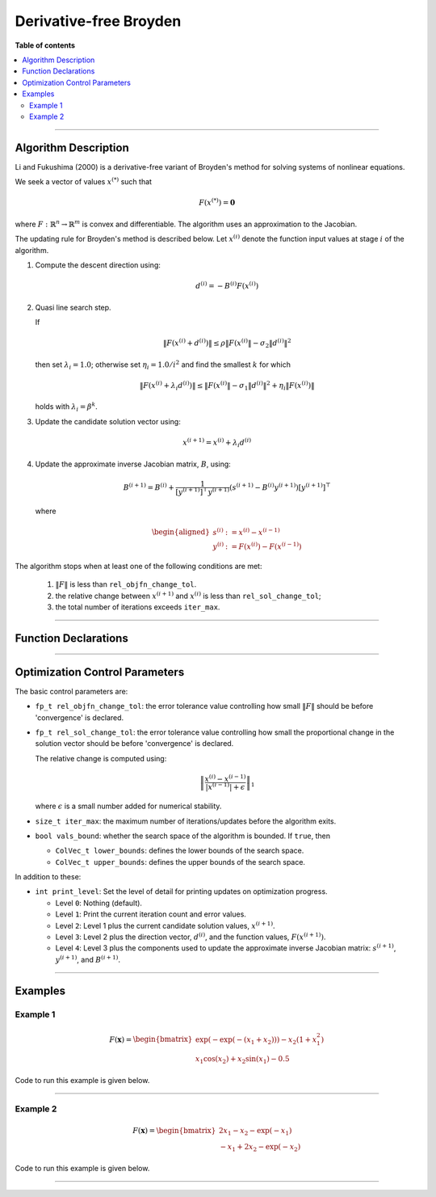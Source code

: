 .. Copyright (c) 2016-2022 Keith O'Hara

   Distributed under the terms of the Apache License, Version 2.0.

   The full license is in the file LICENSE, distributed with this software.

Derivative-free Broyden
=======================

**Table of contents**

.. contents:: :local:

----

Algorithm Description
---------------------

Li and Fukushima (2000) is a derivative-free variant of Broyden's method for solving systems of nonlinear equations.

We seek a vector of values :math:`x^{(*)}` such that

.. math::

    F(x^{(*)}) = \mathbf{0}

where :math:`F : \mathbb{R}^n \to \mathbb{R}^m` is convex and differentiable. The algorithm uses an approximation to the Jacobian. 

The updating rule for Broyden's method is described below. Let :math:`x^{(i)}` denote the function input values at stage :math:`i` of the algorithm.

1. Compute the descent direction using:

    .. math::

        d^{(i)} = - B^{(i)} F(x^{(i)})

2. Quasi line search step.

   If

   .. math::

        \| F(x^{(i)} + d^{(i)}) \| \leq \rho \| F(x^{(i)} \| - \sigma_2 \| d^{(i)} \|^2

   then set :math:`\lambda_i = 1.0`; otherwise set :math:`\eta_i = 1.0 / i^2` and find the smallest :math:`k` for which

   .. math::

        \| F(x^{(i)} + \lambda_i d^{(i)}) \| \leq \| F(x^{(i)} \| - \sigma_1 \| d^{(i)} \|^2 + \eta_i \| F( x^{(i)} ) \|

   holds with :math:`\lambda_i = \beta^k`.

3. Update the candidate solution vector using:

.. math::

    x^{(i+1)} = x^{(i)} + \lambda_i d^{(i)}

4. Update the approximate inverse Jacobian matrix, :math:`B`, using:

    .. math::

        B^{(i+1)} = B^{(i)} + \frac{1}{[y^{(i+1)}]^\top y^{(i+1)}} (s^{(i+1)} - B^{(i)} y^{(i+1)}) [y^{(i+1)}]^\top

   where

    .. math::

        \begin{aligned}
            s^{(i)} &:= x^{(i)} - x^{(i-1)} \\
            y^{(i)} &:= F(x^{(i)}) - F(x^{(i-1)})
        \end{aligned}


The algorithm stops when at least one of the following conditions are met:

  1. :math:`\| F \|` is less than ``rel_objfn_change_tol``.

  2. the relative change between :math:`x^{(i+1)}` and :math:`x^{(i)}` is less than ``rel_sol_change_tol``;

  3. the total number of iterations exceeds ``iter_max``.


----

Function Declarations
---------------------

.. _broyden-df-func-ref1:
.. doxygenfunction:: broyden_df(ColVec_t& init_out_vals, std::function<ColVec_t (const ColVec_t& vals_inp, void* opt_data)> opt_objfn, void* opt_data)
   :project: optimlib

.. _broyden-df-func-ref2:
.. doxygenfunction:: broyden_df(ColVec_t& init_out_vals, std::function<ColVec_t (const ColVec_t& vals_inp, void* opt_data)> opt_objfn, void* opt_data, algo_settings_t& settings)
   :project: optimlib

.. _broyden-df-func-ref3:
.. doxygenfunction:: broyden_df(ColVec_t& init_out_vals, std::function<ColVec_t (const ColVec_t& vals_inp, void* opt_data)> opt_objfn, void* opt_data, std::function<Mat_t (const ColVec_t& vals_inp, void* jacob_data)> jacob_objfn, void* jacob_data)
   :project: optimlib

.. _broyden-df-func-ref4:
.. doxygenfunction:: broyden_df(ColVec_t& init_out_vals, std::function<ColVec_t (const ColVec_t& vals_inp, void* opt_data)> opt_objfn, void* opt_data, std::function<Mat_t (const ColVec_t& vals_inp, void* jacob_data)> jacob_objfn, void* jacob_data, algo_settings_t& settings)
   :project: optimlib

----

Optimization Control Parameters
-------------------------------

The basic control parameters are:

- ``fp_t rel_objfn_change_tol``: the error tolerance value controlling how small :math:`\| F \|` should be before 'convergence' is declared.

- ``fp_t rel_sol_change_tol``: the error tolerance value controlling how small the proportional change in the solution vector should be before 'convergence' is declared.

  The relative change is computed using:

    .. math::

        \left\| \dfrac{x^{(i)} - x^{(i-1)}}{ |x^{(i-1)}| + \epsilon } \right\|_1

  where :math:`\epsilon` is a small number added for numerical stability.

- ``size_t iter_max``: the maximum number of iterations/updates before the algorithm exits.

- ``bool vals_bound``: whether the search space of the algorithm is bounded. If ``true``, then

  - ``ColVec_t lower_bounds``: defines the lower bounds of the search space.

  - ``ColVec_t upper_bounds``: defines the upper bounds of the search space.

In addition to these:

- ``int print_level``: Set the level of detail for printing updates on optimization progress.

  - Level ``0``: Nothing (default).

  - Level ``1``: Print the current iteration count and error values.

  - Level ``2``: Level 1 plus the current candidate solution values, :math:`x^{(i+1)}`.

  - Level ``3``: Level 2 plus the direction vector, :math:`d^{(i)}`, and the function values, :math:`F(x^{(i+1)})`.

  - Level ``4``: Level 3 plus the components used to update the approximate inverse Jacobian matrix: :math:`s^{(i+1)}`, :math:`y^{(i+1)}`, and :math:`B^{(i+1)}`.

----

Examples
--------

Example 1
~~~~~~~~~

.. math::

    F(\mathbf{x}) = \begin{bmatrix} \exp(-\exp(-(x_1+x_2))) - x_2(1+x_1^2) \\ x_1\cos(x_2) + x_2\sin(x_1) - 0.5 \end{bmatrix}


Code to run this example is given below.

.. toggle-header::
    :header: **Armadillo (Click to show/hide)**

    .. code:: cpp

        #define OPTIM_ENABLE_ARMA_WRAPPERS
        #include "optim.hpp"
        
        inline
        arma::vec
        zeros_test_objfn_1(const arma::vec& vals_inp, void* opt_data)
        {
            double x_1 = vals_inp(0);
            double x_2 = vals_inp(1);

            //

            arma::vec ret(2);

            ret(0) = std::exp(-std::exp(-(x_1+x_2))) - x_2*(1 + std::pow(x_1,2));
            ret(1) = x_1*std::cos(x_2) + x_2*std::sin(x_1) - 0.5;
            
            //

            return ret;
        }

        inline
        arma::mat
        zeros_test_jacob_1(const arma::vec& vals_inp, void* opt_data)
        {
            double x_1 = vals_inp(0);
            double x_2 = vals_inp(1);

            //

            arma::mat ret(2,2);

            ret(0,0) = std::exp(-std::exp(-(x_1+x_2))-(x_1+x_2)) - 2*x_1*x_1;
            ret(0,1) = std::exp(-std::exp(-(x_1+x_2))-(x_1+x_2)) - x_1*x_1 - 1.0;
            ret(1,0) = std::cos(x_2) + x_2*std::cos(x_1);
            ret(1,1) = -x_1*std::sin(x_2) + std::cos(x_1);

            //
            
            return ret;
        }
        
        int main()
        {
            arma::vec x = arma::zeros(2,1); // initial values (0,0)
        
            bool success = optim::broyden_df(x, zeros_test_objfn_1, nullptr);
        
            if (success) {
                std::cout << "broyden_df: test_1 completed successfully." << "\n";
            } else {
                std::cout << "broyden_df: test_1 completed unsuccessfully." << "\n";
            }
        
            arma::cout << "broyden_df: solution to test_1:\n" << x << arma::endl;

            //

            x = arma::zeros(2,1);
        
            success = optim::broyden_df(x, zeros_test_objfn_1, nullptr, zeros_test_jacob_1, nullptr);
        
            if (success) {
                std::cout << "broyden_df with jacobian: test_1 completed successfully." << "\n";
            } else {
                std::cout << "broyden_df with jacobian: test_1 completed unsuccessfully." << "\n";
            }
        
            arma::cout << "broyden_df with jacobian: solution to test_1:\n" << x << arma::endl;

            //
        
            return 0;
        }

.. toggle-header::
    :header: **Eigen (Click to show/hide)**

    .. code:: cpp

        #define OPTIM_ENABLE_EIGEN_WRAPPERS
        #include "optim.hpp"

        inline
        Eigen::VectorXd
        zeros_test_objfn_1(const Eigen::VectorXd& vals_inp, void* opt_data)
        {
            double x_1 = vals_inp(0);
            double x_2 = vals_inp(1);

            //

            Eigen::VectorXd ret(2);

            ret(0) = std::exp(-std::exp(-(x_1+x_2))) - x_2*(1 + std::pow(x_1,2));
            ret(1) = x_1*std::cos(x_2) + x_2*std::sin(x_1) - 0.5;
            
            //

            return ret;
        }

        inline
        Eigen::MatrixXd
        zeros_test_jacob_1(const Eigen::VectorXd& vals_inp, void* opt_data)
        {
            double x_1 = vals_inp(0);
            double x_2 = vals_inp(1);

            //

            Eigen::MatrixXd ret(2,2);

            ret(0,0) = std::exp(-std::exp(-(x_1+x_2))-(x_1+x_2)) - 2*x_1*x_1;
            ret(0,1) = std::exp(-std::exp(-(x_1+x_2))-(x_1+x_2)) - x_1*x_1 - 1.0;
            ret(1,0) = std::cos(x_2) + x_2*std::cos(x_1);
            ret(1,1) = -x_1*std::sin(x_2) + std::cos(x_1);

            //
            
            return ret;
        }
        
        int main()
        {
            Eigen::VectorXd x = Eigen::VectorXd::Zero(2); // initial values (0,0)
        
            bool success = optim::broyden_df(x, zeros_test_objfn_1, nullptr);
        
            if (success) {
                std::cout << "broyden_df: test_1 completed successfully." << "\n";
            } else {
                std::cout << "broyden_df: test_1 completed unsuccessfully." << "\n";
            }
        
            std::cout << "broyden_df: solution to test_1:\n" << x << std::endl;

            //

            x = Eigen::VectorXd::Zero(2);
        
            success = optim::broyden_df(x, zeros_test_objfn_1, nullptr, zeros_test_jacob_1, nullptr);
        
            if (success) {
                std::cout << "broyden_df with jacobian: test_1 completed successfully." << "\n";
            } else {
                std::cout << "broyden_df with jacobian: test_1 completed unsuccessfully." << "\n";
            }
        
            std::cout << "broyden_df with jacobian: solution to test_1:\n" << x << std::endl;

            //
        
            return 0;
        }

----

Example 2
~~~~~~~~~

.. math::

    F(\mathbf{x}) = \begin{bmatrix} 2x_1 - x_2 - \exp(-x_1) \\ - x_1 + 2x_2 - \exp(-x_2) \end{bmatrix}


Code to run this example is given below.

.. toggle-header::
    :header: **Armadillo (Click to show/hide)**

    .. code:: cpp

        #define OPTIM_ENABLE_ARMA_WRAPPERS
        #include "optim.hpp"
        
        inline
        arma::vec
        zeros_test_objfn_2(const arma::vec& vals_inp, void* opt_data)
        {
            double x_1 = vals_inp(0);
            double x_2 = vals_inp(1);

            //

            arma::vec ret(2);

            ret(0) =   2*x_1 - x_2   - std::exp(-x_1);
            ret(1) = - x_1   + 2*x_2 - std::exp(-x_2);
            
            //

            return ret;
        }

        inline
        arma::mat
        zeros_test_jacob_2(const arma::vec& vals_inp, void* opt_data)
        {
            double x_1 = vals_inp(0);
            double x_2 = vals_inp(1);

            //

            arma::mat ret(2,2);

            ret(0,0) = 2 + std::exp(-x_1);
            ret(0,1) = - 1.0;
            ret(1,0) = - 1.0;
            ret(1,1) = 2 + std::exp(-x_2);

            //
            
            return ret;
        }
        
        int main()
        {
            arma::vec x = arma::zeros(2,1); // initial values (0,0)
        
            bool success = optim::broyden_df(x, zeros_test_objfn_2, nullptr);
        
            if (success) {
                std::cout << "broyden_df: test_2 completed successfully." << "\n";
            } else {
                std::cout << "broyden_df: test_2 completed unsuccessfully." << "\n";
            }
        
            arma::cout << "broyden_df: solution to test_2:\n" << x << arma::endl;

            //

            x = arma::zeros(2,1);
        
            success = optim::broyden_df(x, zeros_test_objfn_2, nullptr, zeros_test_jacob_2, nullptr);
        
            if (success) {
                std::cout << "broyden_df with jacobian: test_2 completed successfully." << "\n";
            } else {
                std::cout << "broyden_df with jacobian: test_2 completed unsuccessfully." << "\n";
            }
        
            arma::cout << "broyden_df with jacobian: solution to test_2:\n" << x << arma::endl;

            //
        
            return 0;
        }

.. toggle-header::
    :header: **Eigen (Click to show/hide)**

    .. code:: cpp

        #define OPTIM_ENABLE_EIGEN_WRAPPERS
        #include "optim.hpp"

        inline
        Eigen::VectorXd
        zeros_test_objfn_2(const Eigen::VectorXd& vals_inp, void* opt_data)
        {
            double x_1 = vals_inp(0);
            double x_2 = vals_inp(1);

            //

            Eigen::VectorXd ret(2);

            ret(0) =   2*x_1 - x_2   - std::exp(-x_1);
            ret(1) = - x_1   + 2*x_2 - std::exp(-x_2);
            
            //

            return ret;
        }

        inline
        Eigen::MatrixXd
        zeros_test_jacob_2(const Eigen::VectorXd& vals_inp, void* opt_data)
        {
            double x_1 = vals_inp(0);
            double x_2 = vals_inp(1);

            //

            Eigen::MatrixXd ret(2,2);

            ret(0,0) = 2 + std::exp(-x_1);
            ret(0,1) = - 1.0;
            ret(1,0) = - 1.0;
            ret(1,1) = 2 + std::exp(-x_2);

            //
            
            return ret;
        }
        
        int main()
        {
            Eigen::VectorXd x = Eigen::VectorXd::Zero(2); // initial values (0,0)
        
            bool success = optim::broyden_df(x, zeros_test_objfn_2, nullptr);
        
            if (success) {
                std::cout << "broyden_df: test_2 completed successfully." << "\n";
            } else {
                std::cout << "broyden_df: test_2 completed unsuccessfully." << "\n";
            }
        
            std::cout << "broyden_df: solution to test_2:\n" << x << std::endl;

            //

            x = Eigen::VectorXd::Zero(2);
        
            success = optim::broyden_df(x, zeros_test_objfn_2, nullptr, zeros_test_jacob_2, nullptr);
        
            if (success) {
                std::cout << "broyden_df with jacobian: test_2 completed successfully." << "\n";
            } else {
                std::cout << "broyden_df with jacobian: test_2 completed unsuccessfully." << "\n";
            }
        
            std::cout << "broyden_df with jacobian: solution to test_2:\n" << x << std::endl;

            //
        
            return 0;
        }

----
